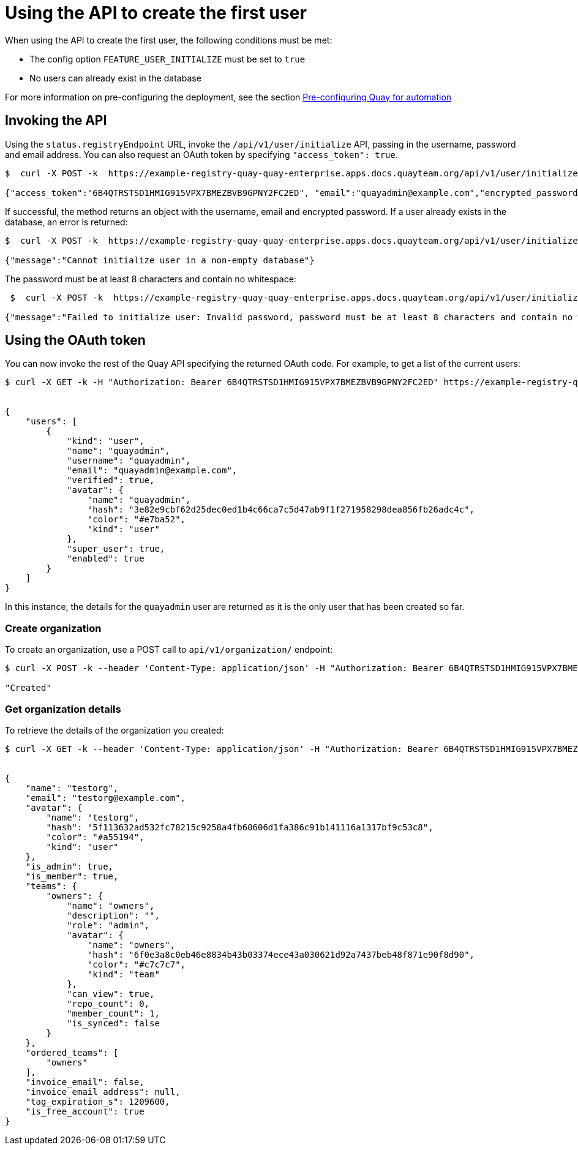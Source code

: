 [[api-first-user]]
= Using the API to create the first user

When using the API to create the first user, the following conditions must be met:

* The config option `FEATURE_USER_INITIALIZE` must be set to `true`
* No users can already exist in the database

For more information on pre-configuring the deployment, see the section xref:config-preconfigure-automation[Pre-configuring Quay for automation]


== Invoking the API

Using the `status.registryEndpoint` URL, invoke the `/api/v1/user/initialize` API, passing in the username, password and email address. You can also request an OAuth token by specifying `"access_token": true`.

----
$  curl -X POST -k  https://example-registry-quay-quay-enterprise.apps.docs.quayteam.org/api/v1/user/initialize --header 'Content-Type: application/json' --data '{ "username": "quayadmin", "password":"quaypass123", "email": "quayadmin@example.com", "access_token": true}'

{"access_token":"6B4QTRSTSD1HMIG915VPX7BMEZBVB9GPNY2FC2ED", "email":"quayadmin@example.com","encrypted_password":"1nZMLH57RIE5UGdL/yYpDOHLqiNCgimb6W9kfF8MjZ1xrfDpRyRs9NUnUuNuAitW","username":"quayadmin"}
----

If successful, the method returns an object with the username, email and encrypted password. If a user already exists in the database, an error is returned:

----
$  curl -X POST -k  https://example-registry-quay-quay-enterprise.apps.docs.quayteam.org/api/v1/user/initialize --header 'Content-Type: application/json' --data '{ "username": "quayuser2", "password":"quaypass123", "email": "quayuser2@example.com"}'

{"message":"Cannot initialize user in a non-empty database"}
----


The password must be at least 8 characters and contain no whitespace:

----
 $  curl -X POST -k  https://example-registry-quay-quay-enterprise.apps.docs.quayteam.org/api/v1/user/initialize --header 'Content-Type: application/json' --data '{ "username": "quayadmin", "password":"pass123", "email": "quayadmin@example.com"}'

{"message":"Failed to initialize user: Invalid password, password must be at least 8 characters and contain no whitespace."}
----

== Using the OAuth token 

You can now invoke the rest of the Quay API specifying the returned OAuth code. For example, to get a list of the current users:

[source,yaml]
----
$ curl -X GET -k -H "Authorization: Bearer 6B4QTRSTSD1HMIG915VPX7BMEZBVB9GPNY2FC2ED" https://example-registry-quay-quay-enterprise.apps.docs.quayteam.org/api/v1/superuser/users/  | json-reformat


{
    "users": [
        {
            "kind": "user",
            "name": "quayadmin",
            "username": "quayadmin",
            "email": "quayadmin@example.com",
            "verified": true,
            "avatar": {
                "name": "quayadmin",
                "hash": "3e82e9cbf62d25dec0ed1b4c66ca7c5d47ab9f1f271958298dea856fb26adc4c",
                "color": "#e7ba52",
                "kind": "user"
            },
            "super_user": true,
            "enabled": true
        }
    ]
}
----

In this instance, the details for the `quayadmin` user are returned as it is the  only user that has been created so far. 

=== Create organization

To create an organization, use a POST call to `api/v1/organization/` endpoint:

----
$ curl -X POST -k --header 'Content-Type: application/json' -H "Authorization: Bearer 6B4QTRSTSD1HMIG915VPX7BMEZBVB9GPNY2FC2ED" https://example-registry-quay-quay-enterprise.apps.docs.quayteam.org/api/v1/organization/ --data '{"name": "testorg", "email": "testorg@example.com"}'  

"Created"
----


=== Get organization details

To retrieve the details of the organization you created:


[source,yaml]
----
$ curl -X GET -k --header 'Content-Type: application/json' -H "Authorization: Bearer 6B4QTRSTSD1HMIG915VPX7BMEZBVB9GPNY2FC2ED" https://min-registry-quay-quay-enterprise.apps.docs.quayteam.org/api/v1/organization/testorg | json_reformat


{
    "name": "testorg",
    "email": "testorg@example.com",
    "avatar": {
        "name": "testorg",
        "hash": "5f113632ad532fc78215c9258a4fb60606d1fa386c91b141116a1317bf9c53c8",
        "color": "#a55194",
        "kind": "user"
    },
    "is_admin": true,
    "is_member": true,
    "teams": {
        "owners": {
            "name": "owners",
            "description": "",
            "role": "admin",
            "avatar": {
                "name": "owners",
                "hash": "6f0e3a8c0eb46e8834b43b03374ece43a030621d92a7437beb48f871e90f8d90",
                "color": "#c7c7c7",
                "kind": "team"
            },
            "can_view": true,
            "repo_count": 0,
            "member_count": 1,
            "is_synced": false
        }
    },
    "ordered_teams": [
        "owners"
    ],
    "invoice_email": false,
    "invoice_email_address": null,
    "tag_expiration_s": 1209600,
    "is_free_account": true
}
----

